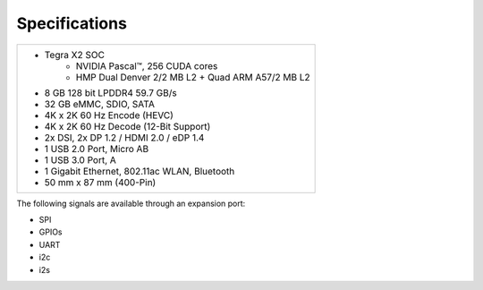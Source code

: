 ================
Specifications
================

+--------------------------------------------------------+
| - Tegra X2 SOC                                         |
|     - NVIDIA Pascal™, 256 CUDA cores                   |
|     - HMP Dual Denver 2/2 MB L2 + Quad ARM A57/2 MB L2 |
| - 8 GB 128 bit LPDDR4 59.7 GB/s                        |
| - 32 GB eMMC, SDIO, SATA                               |
| - 4K x 2K 60 Hz Encode (HEVC)                          |
| - 4K x 2K 60 Hz Decode (12-Bit Support)                |
| - 2x DSI, 2x DP 1.2 / HDMI 2.0 / eDP 1.4               |
| - 1 USB 2.0 Port, Micro AB                             |
| - 1 USB 3.0 Port, A                                    |
| - 1 Gigabit Ethernet, 802.11ac WLAN, Bluetooth         |
| - 50 mm x 87 mm (400-Pin)                              |
+--------------------------------------------------------+

.. image:: images/jetson_tx2_board.jpg
   :align: center
   :width: 500pt

The following signals are available through an expansion port:

- SPI
- GPIOs
- UART
- i2c
- i2s

